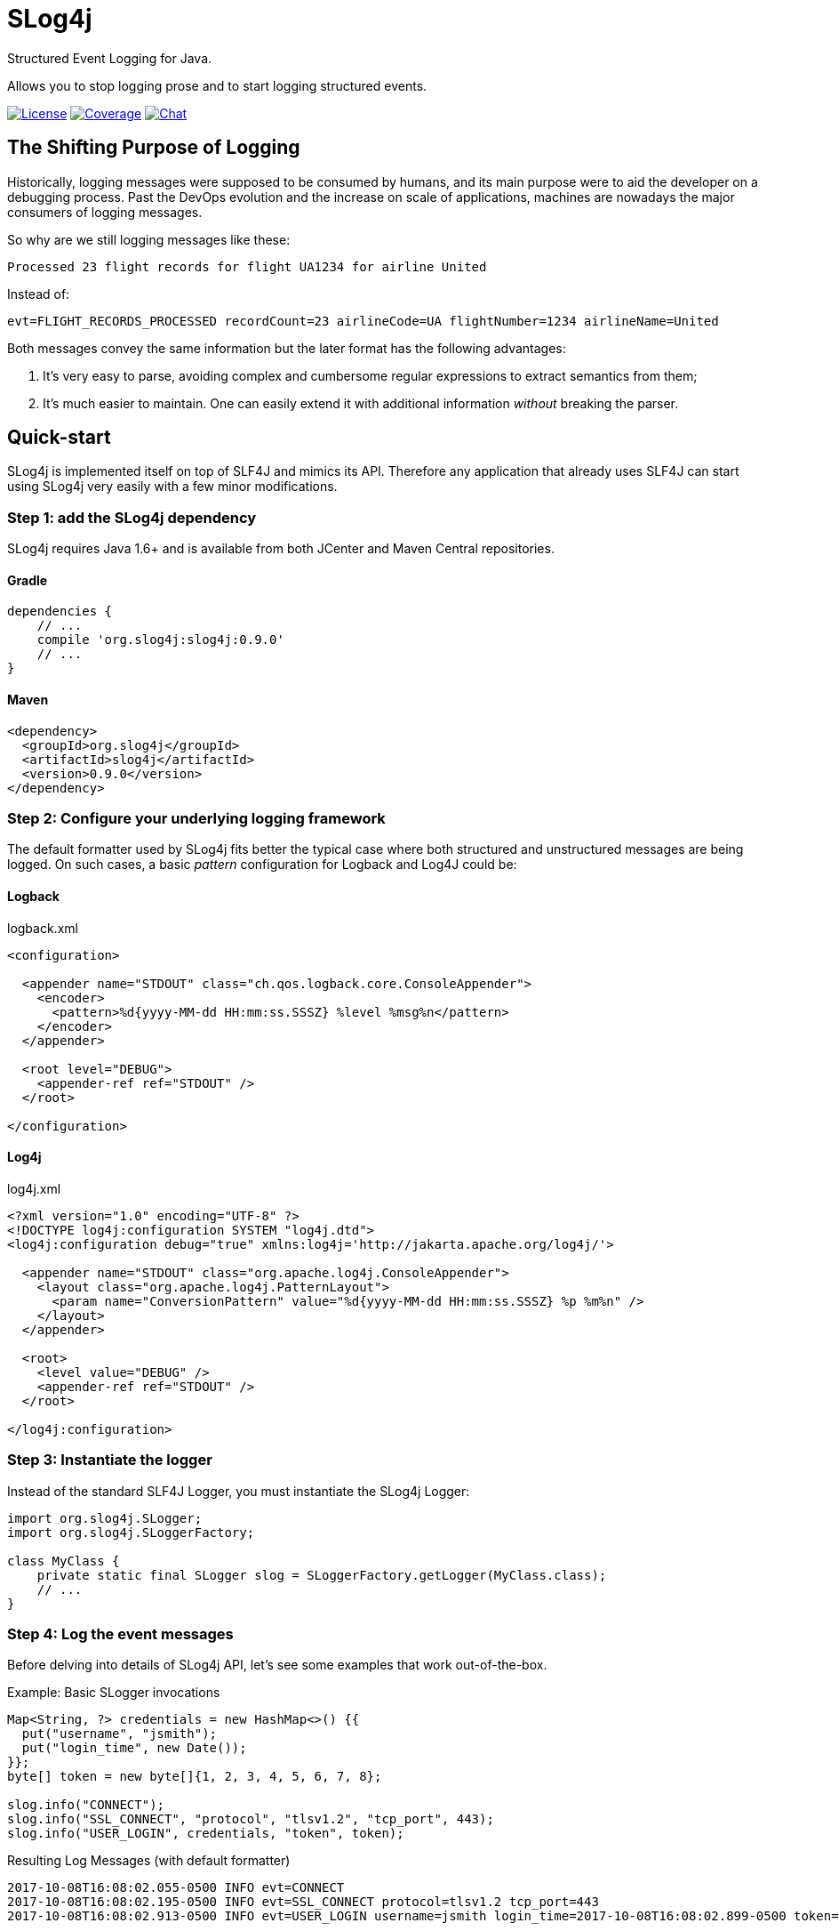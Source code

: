 = SLog4j
Structured Event Logging for Java.
:source-language: java
:source-highlighter: pygments

:uri-org: https://github.com/slog4j
:uri-repo: {uri-org}/slog4j
:uri-project: {uri-repo}

:release-version: 0.9.0

Allows you to stop logging prose and to start logging structured events.

image:https://img.shields.io/github/license/slog4j/slog4j.svg[License, link="https://opensource.org/licenses/MIT"]
image:https://coveralls.io/repos/github/slog4j/slog4j/badge.svg?branch=master[Coverage, link="https://coveralls.io/github/slog4j/slog4j?branch=master"]
image:https://img.shields.io/gitter/room/slog4j/slog4j.svg[Chat, link="https://gitter.im/slog4j/slog4j"]

== The Shifting Purpose of Logging

Historically, logging messages were supposed to be consumed by humans, and its main purpose were to
aid the developer on a debugging process.
Past the DevOps evolution and the increase on scale of applications, machines are nowadays the major consumers of
logging messages.

So why are we still logging messages like these:

    Processed 23 flight records for flight UA1234 for airline United

Instead of:

    evt=FLIGHT_RECORDS_PROCESSED recordCount=23 airlineCode=UA flightNumber=1234 airlineName=United

Both messages convey the same information but the later format has the following advantages:

1. It's very easy to parse, avoiding complex and cumbersome regular expressions to extract semantics from them;
2. It's much easier to maintain. One can easily extend it with additional information _without_ breaking the parser.

== Quick-start

SLog4j is implemented itself on top of SLF4J and mimics its API.
Therefore any application that already uses SLF4J can start using SLog4j very easily with a few minor modifications.

=== Step 1: add the SLog4j dependency

SLog4j requires Java 1.6+ and is available from both JCenter and Maven Central repositories.

==== Gradle

[source,groovy,indent=0,subs=attributes+]
----
    dependencies {
        // ...
        compile 'org.slog4j:slog4j:{release-version}'
        // ...
    }
----

==== Maven

[source,xml,indent=0,subs=attributes+]
----
    <dependency>
      <groupId>org.slog4j</groupId>
      <artifactId>slog4j</artifactId>
      <version>{release-version}</version>
    </dependency>
----

=== Step 2: Configure your underlying logging framework

The default formatter used by SLog4j fits better the typical case where both structured and unstructured messages are being
logged.
On such cases, a basic _pattern_ configuration for Logback and Log4J could be:

==== Logback

[source,xml,indent=0]
.logback.xml
----
<configuration>

  <appender name="STDOUT" class="ch.qos.logback.core.ConsoleAppender">
    <encoder>
      <pattern>%d{yyyy-MM-dd HH:mm:ss.SSSZ} %level %msg%n</pattern>
    </encoder>
  </appender>

  <root level="DEBUG">
    <appender-ref ref="STDOUT" />
  </root>

</configuration>
----

==== Log4j

[source,xml,indent=0]
.log4j.xml
----
<?xml version="1.0" encoding="UTF-8" ?>
<!DOCTYPE log4j:configuration SYSTEM "log4j.dtd">
<log4j:configuration debug="true" xmlns:log4j='http://jakarta.apache.org/log4j/'>

  <appender name="STDOUT" class="org.apache.log4j.ConsoleAppender">
    <layout class="org.apache.log4j.PatternLayout">
      <param name="ConversionPattern" value="%d{yyyy-MM-dd HH:mm:ss.SSSZ} %p %m%n" />
    </layout>
  </appender>

  <root>
    <level value="DEBUG" />
    <appender-ref ref="STDOUT" />
  </root>

</log4j:configuration>
----

=== Step 3: Instantiate the logger

Instead of the standard SLF4J Logger, you must instantiate the SLog4j Logger:

[source,indent=0]
----
    import org.slog4j.SLogger;
    import org.slog4j.SLoggerFactory;

    class MyClass {
        private static final SLogger slog = SLoggerFactory.getLogger(MyClass.class);
        // ...
    }
----

=== Step 4: Log the event messages

Before delving into details of SLog4j API, let's see some examples that work out-of-the-box.

[source]
.Example: Basic SLogger invocations
----
Map<String, ?> credentials = new HashMap<>() {{
  put("username", "jsmith");
  put("login_time", new Date());
}};
byte[] token = new byte[]{1, 2, 3, 4, 5, 6, 7, 8};

slog.info("CONNECT");
slog.info("SSL_CONNECT", "protocol", "tlsv1.2", "tcp_port", 443);
slog.info("USER_LOGIN", credentials, "token", token);
----

.Resulting Log Messages (with default formatter)
 2017-10-08T16:08:02.055-0500 INFO evt=CONNECT
 2017-10-08T16:08:02.195-0500 INFO evt=SSL_CONNECT protocol=tlsv1.2 tcp_port=443
 2017-10-08T16:08:02.913-0500 INFO evt=USER_LOGIN username=jsmith login_time=2017-10-08T16:08:02.899-0500 token=AQIDBAUGBwg=

== The SLog4j API

A simplified view of the **SLogger** interface is shown below:

[source,indent=0]
----
    package org.slog4j;

    public interface SLogger {
        void error(String eventId, Object... objs);
        void warn(String eventId, Object... objs);
        void info(String eventId, Object... objs);
        void debug(String eventId, Object... objs);
        void trace(String eventId, Object... objs);
    }
----

With SLog4j you'll be always logging structured events. At the API level this implies that your application will
provide a sequence of one or more properties, i.e. _Name/Value_ pairs, to one of the SLogger methods above.
This sequence is conceptually comprised of:

* A mandatory property to identify the event being logged. The value is taken from the _eventId_ argument and the _name_ is `evt` by default
and can be configured to another value;
* An optional _spanId_ property used to correlate events;
* Additional properties taken from the _objs_ array.

The _objs_ array, in its turn, contains a variable sequence of either:

* _Name/Value_ attribute, where _Name_ is a _String_ and _Value_ is an object;
* An object that can be expanded to a properties sequence.
* A Throwable

== Configuring SLog4j

Every object must be first marshalled to text to be logged. On SLog4j this marshalling is a four step process:

1. Is it a Single Object? True if _obj_ type is a _String_, a https://en.wikipedia.org/wiki/Primitive_wrapper_class[primitive wrapper class] or has a registered
http://www.joda.org/joda-convert/[joda-convert] http://www.joda.org/joda-convert/apidocs/org/joda/convert/ToStringConverter.html[_ToStringConverter_];
2. Is a Complex Object? Is there a registered _ToPropertiesConverter_ for its type?
3. Is a Throwable?
4. Everything else

== Why SLog4j?

The Structured logging technique was positioned on the *Adopt* ring on January 2015 edition of
[ThoughtWorks' Technology Radar](https://www.thoughtworks.com/radar/techniques/structured-logging).
Today most popular programming languages has at least one mature solution for Structured logging but
Java, albeit surprisingly, still lacks behind. Until now ;-)

== License

Copyright (c) 2017 Eliezio Oliveira. See the LICENSE file for license rights and limitations (MIT).

